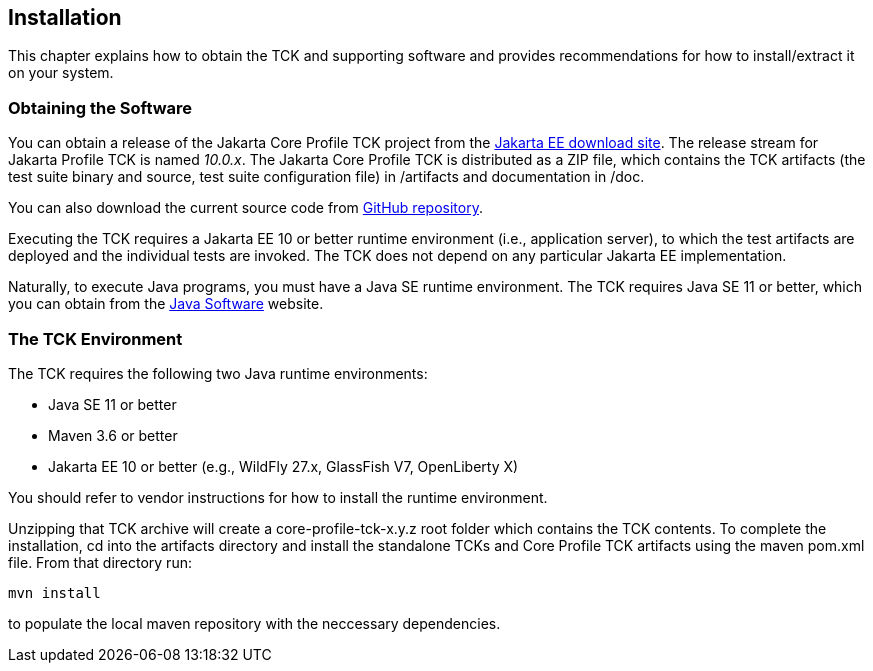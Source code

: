 [[installation]]

== Installation

This chapter explains how to obtain the TCK and supporting software and provides recommendations for how to install/extract it on your system.

=== Obtaining the Software

You can obtain a release of the Jakarta Core Profile TCK project from the link:$$https://download.eclipse.org/jakartaee/platform/$$[Jakarta EE download site]. The release stream for Jakarta Profile TCK is named _10.0.x_. The Jakarta Core Profile TCK is distributed as a ZIP file, which contains the TCK artifacts (the test suite binary and source, test suite configuration file) in /artifacts and documentation in /doc.

You can also download the current source code from link:$$https://github.com/eclipse-ee4j/jakartaee-tck/core-profile-tck$$[GitHub repository].

Executing the TCK requires a Jakarta EE 10 or better runtime environment (i.e., application server), to which the test artifacts are deployed and the individual tests are invoked. The TCK does not depend on any particular Jakarta EE implementation.

Naturally, to execute Java programs, you must have a Java SE runtime environment. The TCK requires Java SE 11 or better, which you can obtain from the link:$$http://www.oracle.com/technetwork/java/index.html$$[Java Software] website.

=== The TCK Environment

The TCK requires the following two Java runtime environments:

* Java SE 11 or better

* Maven 3.6 or better

* Jakarta EE 10 or better (e.g., WildFly 27.x, GlassFish V7, OpenLiberty X)

You should refer to vendor instructions for how to install the runtime environment.

Unzipping that TCK archive will create a core-profile-tck-x.y.z root folder which contains the TCK contents. To complete the installation, cd into the artifacts directory and install the standalone TCKs and Core Profile TCK artifacts using the maven pom.xml file. From that directory run:

`mvn install`

to populate the local maven repository with the neccessary dependencies.

